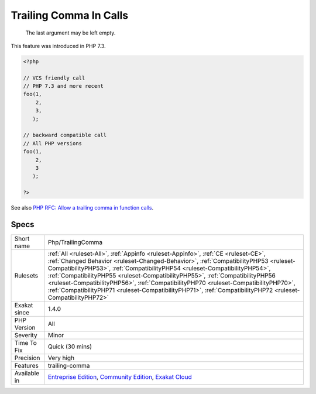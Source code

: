 .. _php-trailingcomma:

.. _trailing-comma-in-calls:

Trailing Comma In Calls
+++++++++++++++++++++++

  The last argument may be left empty. 

This feature was introduced in PHP 7.3.

.. code-block:: php
   
   <?php
     
   // VCS friendly call
   // PHP 7.3 and more recent
   foo(1,
       2,
       3,
      );
   
   // backward compatible call
   // All PHP versions
   foo(1,
       2,
       3
      );
     
   ?>

See also `PHP RFC: Allow a trailing comma in function calls <https://wiki.php.net/rfc/trailing-comma-function-calls>`_.


Specs
_____

+--------------+------------------------------------------------------------------------------------------------------------------------------------------------------------------------------------------------------------------------------------------------------------------------------------------------------------------------------------------------------------------------------------------------------------------------------------------------------------------------------------------------------------------------------------------------+
| Short name   | Php/TrailingComma                                                                                                                                                                                                                                                                                                                                                                                                                                                                                                                              |
+--------------+------------------------------------------------------------------------------------------------------------------------------------------------------------------------------------------------------------------------------------------------------------------------------------------------------------------------------------------------------------------------------------------------------------------------------------------------------------------------------------------------------------------------------------------------+
| Rulesets     | :ref:`All <ruleset-All>`, :ref:`Appinfo <ruleset-Appinfo>`, :ref:`CE <ruleset-CE>`, :ref:`Changed Behavior <ruleset-Changed-Behavior>`, :ref:`CompatibilityPHP53 <ruleset-CompatibilityPHP53>`, :ref:`CompatibilityPHP54 <ruleset-CompatibilityPHP54>`, :ref:`CompatibilityPHP55 <ruleset-CompatibilityPHP55>`, :ref:`CompatibilityPHP56 <ruleset-CompatibilityPHP56>`, :ref:`CompatibilityPHP70 <ruleset-CompatibilityPHP70>`, :ref:`CompatibilityPHP71 <ruleset-CompatibilityPHP71>`, :ref:`CompatibilityPHP72 <ruleset-CompatibilityPHP72>` |
+--------------+------------------------------------------------------------------------------------------------------------------------------------------------------------------------------------------------------------------------------------------------------------------------------------------------------------------------------------------------------------------------------------------------------------------------------------------------------------------------------------------------------------------------------------------------+
| Exakat since | 1.4.0                                                                                                                                                                                                                                                                                                                                                                                                                                                                                                                                          |
+--------------+------------------------------------------------------------------------------------------------------------------------------------------------------------------------------------------------------------------------------------------------------------------------------------------------------------------------------------------------------------------------------------------------------------------------------------------------------------------------------------------------------------------------------------------------+
| PHP Version  | All                                                                                                                                                                                                                                                                                                                                                                                                                                                                                                                                            |
+--------------+------------------------------------------------------------------------------------------------------------------------------------------------------------------------------------------------------------------------------------------------------------------------------------------------------------------------------------------------------------------------------------------------------------------------------------------------------------------------------------------------------------------------------------------------+
| Severity     | Minor                                                                                                                                                                                                                                                                                                                                                                                                                                                                                                                                          |
+--------------+------------------------------------------------------------------------------------------------------------------------------------------------------------------------------------------------------------------------------------------------------------------------------------------------------------------------------------------------------------------------------------------------------------------------------------------------------------------------------------------------------------------------------------------------+
| Time To Fix  | Quick (30 mins)                                                                                                                                                                                                                                                                                                                                                                                                                                                                                                                                |
+--------------+------------------------------------------------------------------------------------------------------------------------------------------------------------------------------------------------------------------------------------------------------------------------------------------------------------------------------------------------------------------------------------------------------------------------------------------------------------------------------------------------------------------------------------------------+
| Precision    | Very high                                                                                                                                                                                                                                                                                                                                                                                                                                                                                                                                      |
+--------------+------------------------------------------------------------------------------------------------------------------------------------------------------------------------------------------------------------------------------------------------------------------------------------------------------------------------------------------------------------------------------------------------------------------------------------------------------------------------------------------------------------------------------------------------+
| Features     | trailing-comma                                                                                                                                                                                                                                                                                                                                                                                                                                                                                                                                 |
+--------------+------------------------------------------------------------------------------------------------------------------------------------------------------------------------------------------------------------------------------------------------------------------------------------------------------------------------------------------------------------------------------------------------------------------------------------------------------------------------------------------------------------------------------------------------+
| Available in | `Entreprise Edition <https://www.exakat.io/entreprise-edition>`_, `Community Edition <https://www.exakat.io/community-edition>`_, `Exakat Cloud <https://www.exakat.io/exakat-cloud/>`_                                                                                                                                                                                                                                                                                                                                                        |
+--------------+------------------------------------------------------------------------------------------------------------------------------------------------------------------------------------------------------------------------------------------------------------------------------------------------------------------------------------------------------------------------------------------------------------------------------------------------------------------------------------------------------------------------------------------------+


